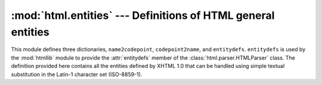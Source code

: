 :mod:`html.entities` --- Definitions of HTML general entities
=============================================================

.. module:: html.entities
   :synopsis: Definitions of HTML general entities.
.. sectionauthor:: Fred L. Drake, Jr. <fdrake@acm.org>


This module defines three dictionaries, ``name2codepoint``, ``codepoint2name``,
and ``entitydefs``. ``entitydefs`` is used by the :mod:`htmllib` module to
provide the :attr:`entitydefs` member of the :class:`html.parser.HTMLParser`
class.  The definition provided here contains all the entities defined by XHTML
1.0 that can be handled using simple textual substitution in the Latin-1
character set (ISO-8859-1).


.. data:: entitydefs

   A dictionary mapping XHTML 1.0 entity definitions to their replacement text in
   ISO Latin-1.


.. data:: name2codepoint

   A dictionary that maps HTML entity names to the Unicode codepoints.


.. data:: codepoint2name

   A dictionary that maps Unicode codepoints to HTML entity names.
